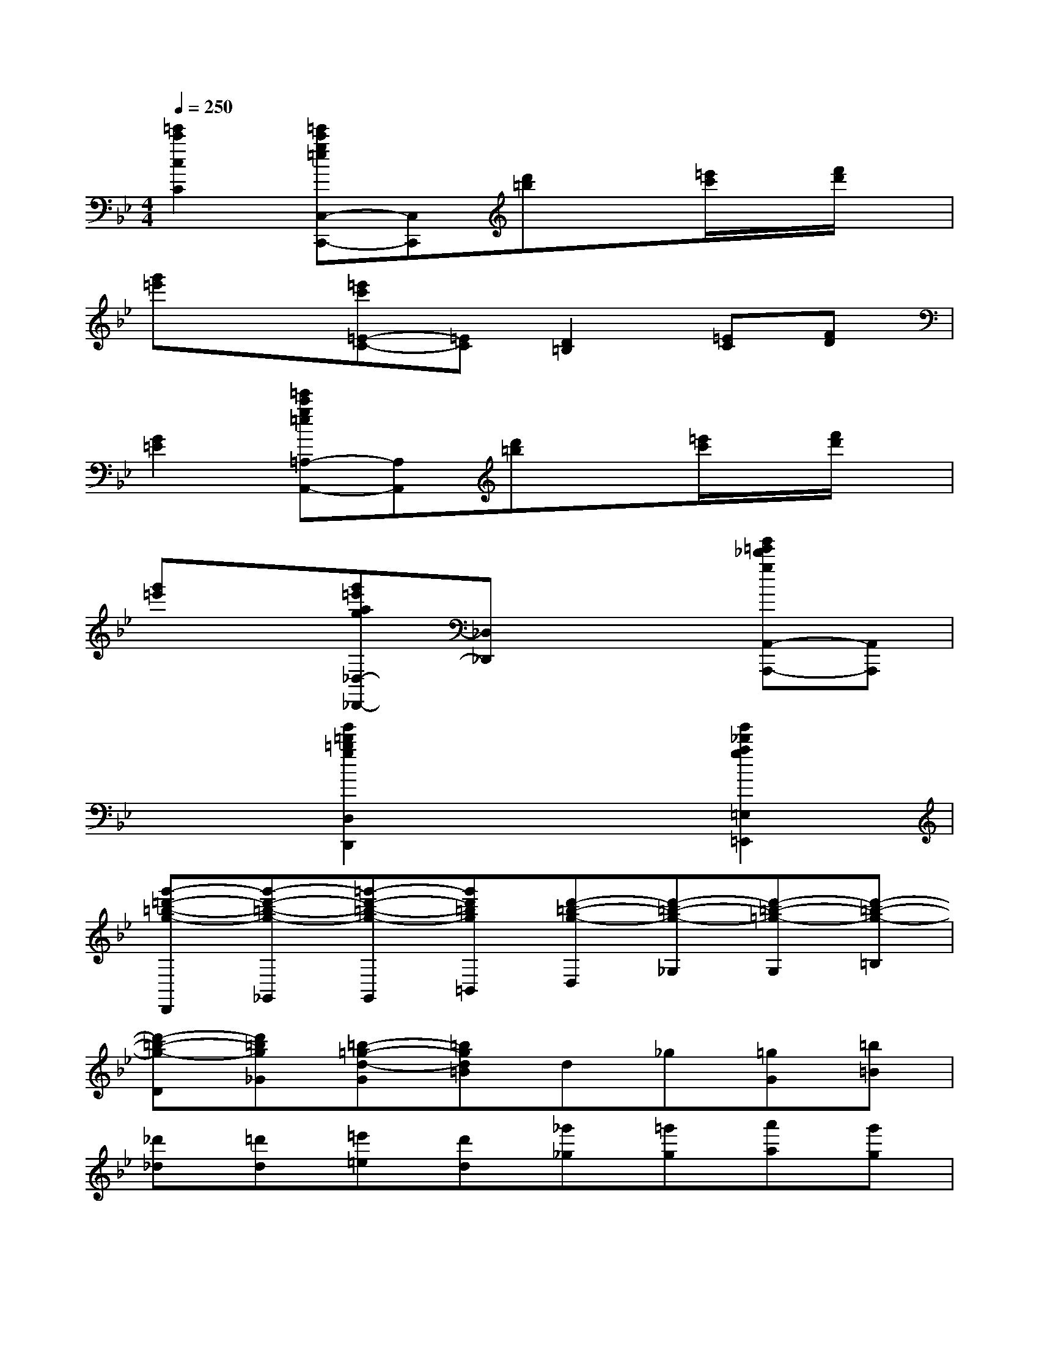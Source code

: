 X:1
T:
M:4/4
L:1/8
Q:1/4=250
K:Bb%2flats
V:1
[=e'2c'2c2C2][=e'c'g=eC,-C,,-][C,C,,][d'=b]x[=e'/2c'/2]x/2[f'/2d'/2]x/2|
[g'=e']x[=e'c'=E-C-][=EC][D2=B,2][=EC][FD]|
[G2=E2][=e'c'g=e=A,-A,,-][A,A,,][d'=b]x[=e'/2c'/2]x/2[f'/2d'/2]x/2|
[g'=e']x[g'=e'ag_D,-_D,,-][_D,_D,,]x2[g'=e'_d'gA,,-A,,,-][A,,A,,,]|
x2[g'2=d'2=b2g2D,2D,,2]x2[g'2_d'2a2g2=E,2=E,,2]|
[g'-=d'-=b-g-D,,][g'-d'-=b-g-_G,,][=g'-d'-=b-g-G,,][g'd'=bg=B,,][d'-=b-g-D,][d'-=b-g-_G,][d'-=b-=g-G,][d'-=b-g-=B,]|
[d'-=b-g-D][d'=bg_G][=b-=g-d-G][=bgd=B]d_g[=gG][=b=B]|
[_d'_d][=d'd][=e'=e][d'd][_g'_g][=g'g][a'a][g'g]|
[_b'b][=b'=b][c''c'][=b'=b][d''d'-][d'c'=bad][c'/2-a/2-d/2-D/2][c'/2-a/2-d/2-=E/2][c'/2-a/2-d/2-][c'/2a/2d/2_G/2]|
[=b3/2-=g3/2-d3/2-G,3/2-][=b/2-g/2-d/2-=B/2-G,/2][=b/2-g/2-d/2-=B/2-][=b-g-d-=BG-][=b/2-g/2-d/2-G/2-][=b/2-g/2-d/2-G/2_G/2-][=b-=g-d-_G-][=b/2-=g/2-d/2-=B/2-_G/2][=b/2-=g/2-d/2-=B/2-][=b-g-d-=BG-][=b/2g/2d/2G/2-]|
[c'/2-g/2-G/2_E/2-][c'-g-E-][c'/2-g/2-c/2-E/2][c'/2-g/2-c/2-][c'-g-cG-][c'/2g/2G/2-][e'/2-c'/2-g/2-G/2C/2-][e'-c'-g-C-][e'/2-c'/2-g/2-c/2-C/2][e'/2-c'/2-g/2-c/2-][e'-c'-g-cG-][e'/2c'/2g/2G/2-]|
[g'/2-d'/2-g/2-G/2D/2-][g'-d'-g-D-][g'/2-d'/2-g/2-=B/2-D/2][g'/2-d'/2-g/2-=B/2-][g'-d'-g-=BG-][g'/2-d'/2g/2-G/2-][g'/2-=b/2-g/2-G/2G,/2-][g'-=b-g-G,-][g'/2-=b/2-g/2-=B/2-G,/2][g'/2-=b/2-g/2-=B/2-][g'-=b-g-=BG-][g'/2=b/2g/2G/2-]|
[e'/2-c'/2-g/2-G/2C/2-][e'-c'-g-C-][e'/2-c'/2-g/2-c/2-C/2][e'/2-c'/2-g/2-c/2-][e'-c'-g-cG-][e'/2c'/2g/2G/2-][c'/2-g/2-G/2E/2-][c'-g-E-][c'/2-g/2-c/2-E/2][c'/2-g/2-c/2-][c'-g-cG-][c'/2g/2G/2-]|
[_b/2-G/2D/2-][b-D-][b/2-B/2-D/2][b/2-B/2-][b-BG-][b/2G/2-][=b/2-G/2D/2-][=b-D-][=b/2-=B/2-D/2][=b/2-=B/2-][=b-=BG-][=b/2G/2-]|
[d'/2-_g/2-=G/2D/2-][d'-_g-D-][d'/2-_g/2-c/2-D/2][d'/2-_g/2-c/2-][d'-_g-cA-][d'/2_g/2A/2-][c'/2-a/2-A/2D,/2-][c'-a-D,-][c'/2-a/2-D/2-D,/2][c'/2-a/2-d/2-D/2-][c'/2a/2d/2-D/2-C/2-][a/2-_g/2-d/2-D/2C/2-][a/2_g/2d/2C/2-]|
[=b/2-=g/2-=e/2C/2G,,/2-][=b/2-g/2-d/2G,,/2][=b/2-g/2-d/2G,/2-][=b/2-g/2-d/2G,/2][=b/2-g/2-d/2=B,/2-][=b/2-g/2-d/2=B,/2][=b/2-g/2-d/2G,/2-][=b/2-g/2-d/2G,/2][=b/2-g/2-d/2_G,/2-][=b/2-=g/2-d/2_G,/2][=b/2-=g/2-d/2G,/2-][=b/2-g/2-d/2G,/2][=b/2-g/2-=e/2G/2-][=b/2-g/2-d/2G/2][=b/2-g/2-d/2G,/2-][=b/2g/2d/2G,/2]